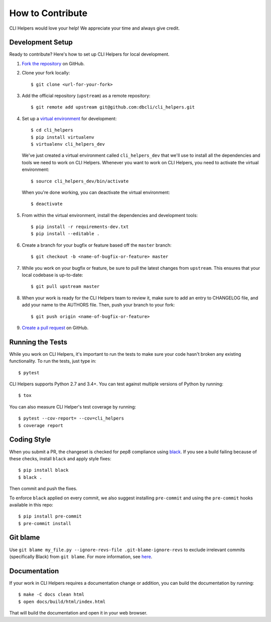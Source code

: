 How to Contribute
=================

CLI Helpers would love your help! We appreciate your time and always give credit.

Development Setup
-----------------

Ready to contribute? Here's how to set up CLI Helpers for local development.

1. `Fork the repository <https://github.com/dbcli/cli_helpers>`_ on GitHub.
2. Clone your fork locally::

    $ git clone <url-for-your-fork>

3. Add the official repository (``upstream``) as a remote repository::

    $ git remote add upstream git@github.com:dbcli/cli_helpers.git

4. Set up a `virtual environment <http://docs.python-guide.org/en/latest/dev/virtualenvs>`_
   for development::

    $ cd cli_helpers
    $ pip install virtualenv
    $ virtualenv cli_helpers_dev

   We've just created a virtual environment called ``cli_helpers_dev``
   that we'll use to install all the dependencies and tools we need to work on CLI Helpers.
   Whenever you want to work on CLI Helpers, you need to activate the virtual environment::

    $ source cli_helpers_dev/bin/activate

   When you're done working, you can deactivate the virtual environment::

    $ deactivate

5. From within the virtual environment, install the dependencies and development tools::

    $ pip install -r requirements-dev.txt
    $ pip install --editable .

6. Create a branch for your bugfix or feature based off the ``master`` branch::

    $ git checkout -b <name-of-bugfix-or-feature> master

7. While you work on your bugfix or feature, be sure to pull the latest changes from ``upstream``.
   This ensures that your local codebase is up-to-date::

    $ git pull upstream master

8. When your work is ready for the CLI Helpers team to review it,
   make sure to add an entry to CHANGELOG file, and add your name to the AUTHORS file.
   Then, push your branch to your fork::

    $ git push origin <name-of-bugfix-or-feature>

9. `Create a pull request <https://help.github.com/articles/creating-a-pull-request-from-a-fork/>`_
   on GitHub.


Running the Tests
-----------------

While you work on CLI Helpers, it's important to run the tests to make sure your code
hasn't broken any existing functionality. To run the tests, just type in::

    $ pytest

CLI Helpers supports Python 2.7 and 3.4+. You can test against multiple versions of
Python by running::

    $ tox

You can also measure CLI Helper's test coverage by running::

    $ pytest --cov-report= --cov=cli_helpers
    $ coverage report


Coding Style
------------

When you submit a PR, the changeset is checked for pep8 compliance using
`black <https://github.com/psf/black>`_. If you see a build failing because
of these checks, install ``black`` and apply style fixes:

::

    $ pip install black
    $ black .

Then commit and push the fixes.

To enforce ``black`` applied on every commit, we also suggest installing ``pre-commit`` and
using the ``pre-commit`` hooks available in this repo:

::

    $ pip install pre-commit
    $ pre-commit install

Git blame
---------

Use ``git blame my_file.py --ignore-revs-file .git-blame-ignore-revs`` to exclude irrelevant commits
(specifically Black) from ``git blame``. For more information,
see `here <https://github.com/psf/black#migrating-your-code-style-without-ruining-git-blame>`_.

Documentation
-------------

If your work in CLI Helpers requires a documentation change or addition, you can
build the documentation by running::

    $ make -C docs clean html
    $ open docs/build/html/index.html

That will build the documentation and open it in your web browser.
